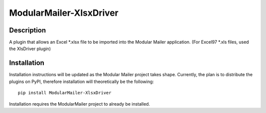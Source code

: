 ModularMailer-XlsxDriver
========================

Description
-----------
A plugin that allows an Excel \*.xlsx file to be imported into the Modular Mailer application. (For Excel97 \*.xls files, used the XlsDriver plugin)

Installation
------------
Installation instructions will be updated as the Modular Mailer project takes shape. Currently, the plan is to distribute the plugins on PyPI, therefore installation will theoretically be the following::

    pip install ModularMailer-XlsxDriver

Installation requires the ModularMailer project to already be installed.
